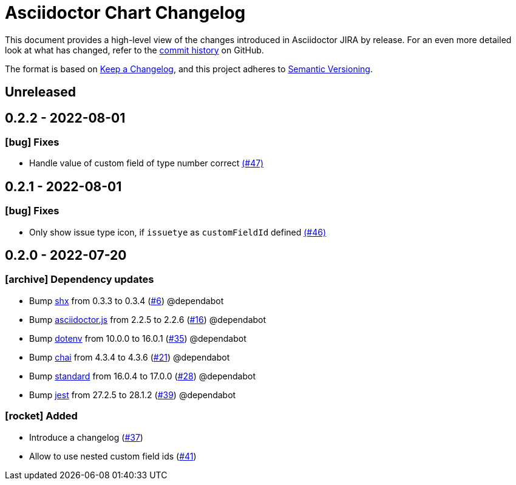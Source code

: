 = Asciidoctor Chart Changelog
:icons: font
:uri-repo: https://github.com/uniqueck/asciidoctor-jira

This document provides a high-level view of the changes introduced in Asciidoctor JIRA by release.
For an even more detailed look at what has changed, refer to the {uri-repo}/commits/[commit history] on GitHub.

The format is based on https://keepachangelog.com/en/1.0.0/[Keep a Changelog],
and this project adheres to https://semver.org/spec/v2.0.0.html[Semantic Versioning].

== Unreleased

== 0.2.2 - 2022-08-01

=== icon:bug[] Fixes

* Handle value of custom field of type number correct https://github.com/uniqueck/asciidoctor-jira/issues/46[(#47)]

== 0.2.1 - 2022-08-01

=== icon:bug[] Fixes

* Only show issue type icon, if `issuetye` as `customFieldId` defined https://github.com/uniqueck/asciidoctor-jira/issues/46[(#46)]

== 0.2.0 - 2022-07-20

=== icon:archive[] Dependency updates

* Bump https://github.com/shelljs/shx[shx] from 0.3.3 to 0.3.4 (https://github.com/uniqueck/asciidoctor-jira/pull/6[#6]) @dependabot
* Bump https://github.com/asciidoctor/asciidoctor.js[asciidoctor.js] from 2.2.5 to 2.2.6 (https://github.com/uniqueck/asciidoctor-jira/pull/16[#16]) @dependabot
* Bump https://github.com/motdotla/dotenv[dotenv] from 10.0.0 to 16.0.1 (https://github.com/uniqueck/asciidoctor-jira/pull/35[#35]) @dependabot
* Bump https://github.com/chaijs/chai[chai] from 4.3.4 to 4.3.6 (https://github.com/uniqueck/asciidoctor-jira/pull/21[#21]) @dependabot
* Bump https://github.com/standard/standard[standard] from 16.0.4 to 17.0.0 (https://github.com/uniqueck/asciidoctor-jira/pull/28[#28]) @dependabot
* Bump https://github.com/facebook/jest/tree/HEAD/packages/jest[jest] from 27.2.5 to 28.1.2 (https://github.com/uniqueck/asciidoctor-jira/pull/39[#39]) @dependabot

=== icon:rocket[] Added

* Introduce a changelog (https://github.com/uniqueck/asciidoctor-jira/issues/37[#37])
* Allow to use nested custom field ids (https://github.com/uniqueck/asciidoctor-jira/issues/41[#41])
